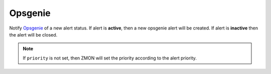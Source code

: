 Opsgenie
--------

Notify `Opsgenie <https://www.opsgenie.com/>`_ of a new alert status. If alert is **active**, then a new opsgenie alert will be created. If alert is **inactive** then the alert will be closed.


.. py:function:: notify_opsgenie(message='', teams=None, per_entity=False, priority=None, include_alert=True, **kwargs)

    ::

    Send notifications to Opsgenie.

    :param message: Alert message. If empty, then a message will be generated from the alert data.
    :type message: str

    :param teams: Opsgenie teams to be notified. Value can be a single team or a list of teams.
    :type teams: str | list

    :param per_entity: Send new alert per entity. This affects the ``alias`` value and impacts how de-duplication is handled in Opsgenie. Default is ``False``.
    :type per_entity: bool

    :param priority: Set Opsgenie priority for this notification. Valid values are ``P1``, ``P2``, ``P3``, ``P4`` or ``P5``.
    :type priority: str

    :param include_alert: Include alert data in alert body ``details``. Default is ``True``.
    :type include_alert: bool


    Example:

    .. code-block:: python

        notify_opsgenie(teams=['zmon', 'ops'], message='Number of failed requests is too high!', include_alert=True)


.. note::
    
    If ``priority`` is not set, then ZMON will set the priority according to the alert priority.
